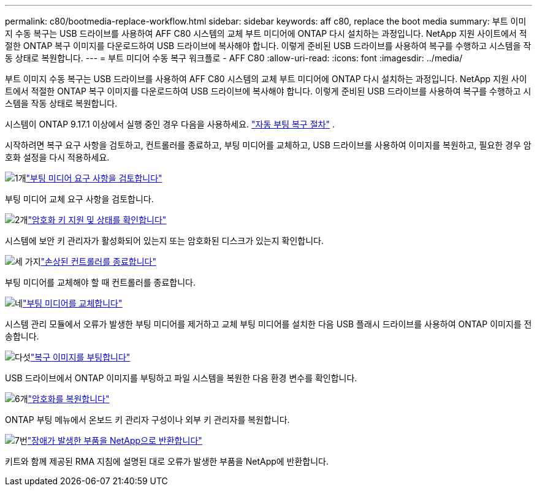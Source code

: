---
permalink: c80/bootmedia-replace-workflow.html 
sidebar: sidebar 
keywords: aff c80, replace the boot media 
summary: 부트 이미지 수동 복구는 USB 드라이브를 사용하여 AFF C80 시스템의 교체 부트 미디어에 ONTAP 다시 설치하는 과정입니다. NetApp 지원 사이트에서 적절한 ONTAP 복구 이미지를 다운로드하여 USB 드라이브에 복사해야 합니다. 이렇게 준비된 USB 드라이브를 사용하여 복구를 수행하고 시스템을 작동 상태로 복원합니다. 
---
= 부트 미디어 수동 복구 워크플로 - AFF C80
:allow-uri-read: 
:icons: font
:imagesdir: ../media/


[role="lead"]
부트 이미지 수동 복구는 USB 드라이브를 사용하여 AFF C80 시스템의 교체 부트 미디어에 ONTAP 다시 설치하는 과정입니다. NetApp 지원 사이트에서 적절한 ONTAP 복구 이미지를 다운로드하여 USB 드라이브에 복사해야 합니다. 이렇게 준비된 USB 드라이브를 사용하여 복구를 수행하고 시스템을 작동 상태로 복원합니다.

시스템이 ONTAP 9.17.1 이상에서 실행 중인 경우 다음을 사용하세요. link:bootmedia-replace-workflow-bmr.html["자동 부팅 복구 절차"] .

시작하려면 복구 요구 사항을 검토하고, 컨트롤러를 종료하고, 부팅 미디어를 교체하고, USB 드라이브를 사용하여 이미지를 복원하고, 필요한 경우 암호화 설정을 다시 적용하세요.

.image:https://raw.githubusercontent.com/NetAppDocs/common/main/media/number-1.png["1개"]link:bootmedia-replace-requirements.html["부팅 미디어 요구 사항을 검토합니다"]
[role="quick-margin-para"]
부팅 미디어 교체 요구 사항을 검토합니다.

.image:https://raw.githubusercontent.com/NetAppDocs/common/main/media/number-2.png["2개"]link:bootmedia-encryption-preshutdown-checks.html["암호화 키 지원 및 상태를 확인합니다"]
[role="quick-margin-para"]
시스템에 보안 키 관리자가 활성화되어 있는지 또는 암호화된 디스크가 있는지 확인합니다.

.image:https://raw.githubusercontent.com/NetAppDocs/common/main/media/number-3.png["세 가지"]link:bootmedia-shutdown.html["손상된 컨트롤러를 종료합니다"]
[role="quick-margin-para"]
부팅 미디어를 교체해야 할 때 컨트롤러를 종료합니다.

.image:https://raw.githubusercontent.com/NetAppDocs/common/main/media/number-4.png["네"]link:bootmedia-replace.html["부팅 미디어를 교체합니다"]
[role="quick-margin-para"]
시스템 관리 모듈에서 오류가 발생한 부팅 미디어를 제거하고 교체 부팅 미디어를 설치한 다음 USB 플래시 드라이브를 사용하여 ONTAP 이미지를 전송합니다.

.image:https://raw.githubusercontent.com/NetAppDocs/common/main/media/number-5.png["다섯"]link:bootmedia-recovery-image-boot.html["복구 이미지를 부팅합니다"]
[role="quick-margin-para"]
USB 드라이브에서 ONTAP 이미지를 부팅하고 파일 시스템을 복원한 다음 환경 변수를 확인합니다.

.image:https://raw.githubusercontent.com/NetAppDocs/common/main/media/number-6.png["6개"]link:bootmedia-encryption-restore.html["암호화를 복원합니다"]
[role="quick-margin-para"]
ONTAP 부팅 메뉴에서 온보드 키 관리자 구성이나 외부 키 관리자를 복원합니다.

.image:https://raw.githubusercontent.com/NetAppDocs/common/main/media/number-7.png["7번"]link:bootmedia-complete-rma.html["장애가 발생한 부품을 NetApp으로 반환합니다"]
[role="quick-margin-para"]
키트와 함께 제공된 RMA 지침에 설명된 대로 오류가 발생한 부품을 NetApp에 반환합니다.
